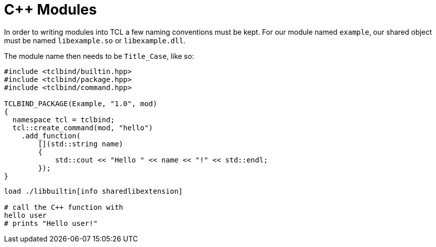 [#module]
# C++ Modules

In order to writing modules into TCL a few naming conventions must be kept. For our module named `example`,
our shared object must be named `libexample.so` or `libexample.dll`.

The module name then needs to be `Title_Case`, like so:

```cpp
#include <tclbind/builtin.hpp>
#include <tclbind/package.hpp>
#include <tclbind/command.hpp>

TCLBIND_PACKAGE(Example, "1.0", mod)
{
  namespace tcl = tclbind;
  tcl::create_command(mod, "hello")
    .add_function(
        [](std::string name)
        {
            std::cout << "Hello " << name << "!" << std::endl;
        });
}
```

```tcl
load ./libbuiltin[info sharedlibextension]

# call the C++ function with
hello user
# prints "Hello user!"
```